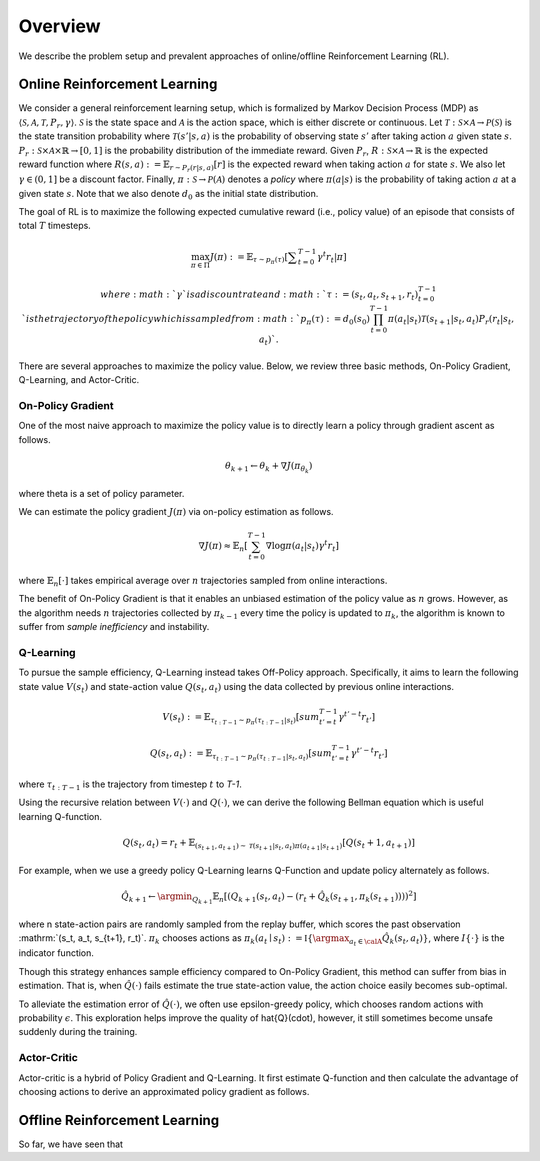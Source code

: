==========
Overview
==========

We describe the problem setup and prevalent approaches of online/offline Reinforcement Learning (RL).

Online Reinforcement Learning
~~~~~~~~~~
We consider a general reinforcement learning setup, which is formalized by Markov Decision Process (MDP) as :math:`\langle \mathcal{S}, \mathcal{A}, \mathcal{T}, P_r, \gamma \rangle`.
:math:`\mathcal{S}` is the state space and :math:`\mathcal{A}` is the action space, which is either discrete or continuous. 
Let :math:`\mathcal{T}: \mathcal{S} \times \mathcal{A} \rightarrow \mathcal{P}(\mathcal{S})` is the state transition probability where :math:`\mathcal{T}(s' | s,a)` is the probability of observing state :math:`s'` after taking action :math:`a` given state :math:`s`. 
:math:`P_r: \mathcal{S} \times \mathcal{A} \times \mathbb{R} \rightarrow [0,1]` is the probability distribution of the immediate reward. 
Given :math:`P_r`, :math:`R: \mathcal{S} \times \mathcal{A} \rightarrow \mathbb{R}` is the expected reward function where :math:`R(s,a) := \mathbb{E}_{r \sim P_r (r | s, a)}[r]` is the expected reward when taking action :math:`a` for state :math:`s`. 
We also let :math:`\gamma \in (0,1]` be a discount factor. Finally, :math:`\pi: \mathcal{S} \rightarrow \mathcal{P}(\mathcal{A})` denotes a *policy* where :math:`\pi(a| s)` is the probability of taking action :math:`a` at a given state :math:`s`. 
Note that we also denote :math:`d_0` as the initial state distribution.

The goal of RL is to maximize the following expected cumulative reward (i.e., policy value) of an episode that consists of total :math:`T` timesteps.

.. math::

    \max_{\pi \in \Pi} J(\pi) := \mathbb{E}_{\tau \sim p_{\pi}(\tau)} \left [ \displaystyle \sum_{t=0}^{T-1} \gamma^t r_t | \pi \right ]

    where :math:`\gamma` is a discount rate and :math:`\tau := (s_t, a_t, s_{t+1}, r_t)_{t=0}^{T-1}` is the trajectory of the policy which is sampled from 
    :math:`p_{\pi}(\tau) := d_0(s_0) \prod_{t=0}^{T-1} \pi(a_t | s_t) \mathcal{T}(s_{t+1} | s_t, a_t) P_r(r_t | s_t, a_t)`.

There are several approaches to maximize the policy value. Below, we review three basic methods, On-Policy Gradient, Q-Learning, and Actor-Critic.

On-Policy Gradient
----------
One of the most naive approach to maximize the policy value is to directly learn a policy through gradient ascent as follows.

.. math::

    \theta_{k+1} \leftarrow \theta_{k} + \nabla J(\pi_{\theta_k})

where \theta is a set of policy parameter. 

We can estimate the policy gradient :math:`J(\pi)` via on-policy estimation as follows.

.. math::

    \nabla J(\pi) \approx \mathbb{E}_n \left [ \sum_{t=0}^{T-1} \nabla \log \pi(a_t | s_t) \gamma^t r_t \right ]

where :math:`\mathbb{E}_n [\cdot]` takes empirical average over :math:`n` trajectories sampled from online interactions.

The benefit of On-Policy Gradient is that it enables an unbiased estimation of the policy value as :math:`n` grows. 
However, as the algorithm needs :math:`n` trajectories collected by :math:`\pi_{k-1}` every time the policy is updated to :math:`\pi_{k}`, the algorithm is known to suffer from *sample inefficiency* and instability.

Q-Learning
----------
To pursue the sample efficiency, Q-Learning instead takes Off-Policy approach.
Specifically, it aims to learn the following state value :math:`V(s_t)` and state-action value :math:`Q(s_t, a_t)` using the data collected by previous online interactions.

.. math::

    V(s_t) := \mathbb{E}_{\tau_{t:T-1} \sim p_{\pi}(\tau_{t:T-1} | s_t)} \left[ sum_{t'=t}^{T-1} \gamma^{t'-t} r_{t'} \right]

    Q(s_t, a_t) := \mathbb{E}_{\tau_{t:T-1} \sim p_{\pi}(\tau_{t:T-1} | s_t, a_t)} \left[ sum_{t'=t}^{T-1} \gamma^{t'-t} r_{t'} \right]

where :math:`\tau_{t:T-1}` is the trajectory from timestep :math:`t` to `T-1`.

Using the recursive relation between :math:`V(\cdot)` and :math:`Q(\cdot)`, we can derive the following Bellman equation which is useful learning Q-function.

.. math::

    Q(s_t, a_t) = r_t + \mathbb{E}_{(s_{t+1}, a_{t+1}) \sim \mathcal{T}(s_{t+1} | s_t, a_t) \pi(a_{t+1} | s_{t+1})} [ Q(s_t+1, a_{t+1}) ]

For example, when we use a greedy policy Q-Learning learns Q-Function and update policy alternately as follows.

.. math::

    \hat{Q}_{k+1} \leftarrow \argmin_{Q_{k+1}} \mathbb{E}_n [ \left( Q_{k+1}(s_t, a_t) - (r_t + \hat{Q}_k(s_{t+1}, \pi_k(s_{t+1}))) \right)^2 ]

where n state-action pairs are randomly sampled from the replay buffer, which scores the past observation :mathrm:`(s_t, a_t, s_{t+1}, r_t)`.
:math:`\pi_k` chooses actions as :math:`\pi_k(a_t \mid s_t) := \mathbb{I} \{ \argmax_{a_t \in \calA}  \hat{Q}_k(s_t, a_t) }`, where :math:`I \{\cdot\}` is the indicator function.

Though this strategy enhances sample efficiency compared to On-Policy Gradient, this method can suffer from bias in estimation.
That is, when :math:`\hat{Q}(\cdot)` fails estimate the true state-action value, the action choice easily becomes sub-optimal.

To alleviate the estimation error of :math:`\hat{Q}(\cdot)`, we often use epsilon-greedy policy, which chooses random actions with probability :math:`\epsilon`.
This exploration helps improve the quality of \hat{Q}(\cdot), however, it still sometimes become unsafe suddenly during the training.

Actor-Critic
----------
Actor-critic is a hybrid of Policy Gradient and Q-Learning.
It first estimate Q-function and then calculate the advantage of choosing actions to derive an approximated policy gradient as follows.

.. math::




Offline Reinforcement Learning
~~~~~~~~~~
So far, we have seen that